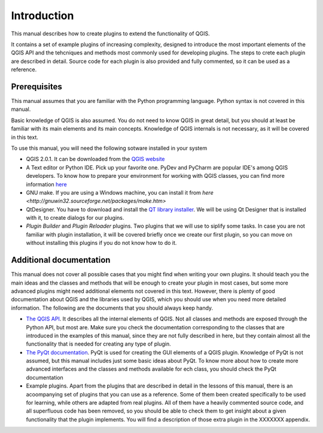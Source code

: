 Introduction
=============

This manual describes how to create plugins to extend the functionality of QGIS. 

It contains a set of example plugins of increasing complexity, designed to introduce the most important elements of the QGIS API and the tehcniques and methods most commonly used for developing plugins. The steps to crete each plugin are described in detail. Source code for each plugin is also provided and fully commented, so it can  be used as a reference.

Prerequisites
-------------

This manual assumes that you are familiar with the Python programming language. Python syntax is not covered in this manual.

Basic knowledge of QGIS is also assumed. You do not need to know QGIS in great detail, but you should at least be familiar with its main elements and its main concepts. Knowledge of QGIS internals is not necessary, as it will be covered in this text.

To use this manual, you will need the following sotware installed in your system

- QGIS 2.0.1. It can be downloaded from the `QGIS website <http://qgis.org>`_
- A Text editor or Python IDE. Pick up your favorite one. PyDev and PyCharm are popular IDE's among QGIS developers. To know how to prepare your environment for working with QGIS classes, you can find more information `here <http://www.qgis.org/en/docs/pyqgis_developer_cookbook/ide_debugging.html>`_
- GNU make. If you are using a Windows machine, you can install it from `here <http://gnuwin32.sourceforge.net/packages/make.htm>`
- QtDesigner. You have to download and install the `QT library installer <http://qt-project.org/downloads>`_. We will be using Qt Designer that is installed with it, to create dialogs for our plugins.
- *Plugin Builder* and *Plugin Reloader* plugins. Two plugins that we will use to siplify some tasks. In case you are not familiar with plugin installation, it will be covered briefly once we create our first plugin, so you can move on without installing this plugins if you do not know how to do it.

Additional documentation
------------------------

This manual does not cover all possible cases that you might find when writing your own plugins. It should teach you the main ideas and the classes and methods that will be enough to create your plugin in most cases, but some more advanced plugins might need additional elements not covered in this text. However, there is plenty of good documentation about QGIS and the libraries used by QGIS, which you should use when you need more detailed information. The following are the documents that you should always keep handy.

- `The QGIS API <http://qgis.org/api/>`_. It describes all the internal elements of QGIS. Not all classes and methods are exposed through the Python API, but most are. Make sure you check the documentation corresponding to the classes that are introduced in the examples of this manual, since they are not fully described in here, but they contain almost all the functionality that is needed for creating any type of plugin.

- `The PyQt documentation <http://pyqt.sourceforge.net/Docs/PyQt4/classes.html>`_. PyQt is used for creating the GUI elements of a QGIS plugin. Knowledge of PyQt is not assumed, but this manual includes just some basic ideas about PyQt. To know more about how to create more advanced interfaces and the classes and methods available for ech class, you should check the PyQt documentation

- Example plugins. Apart from the plugins that are described in detail in the lessons of this manual, there is an acoompanying set of plugins that you can use as a reference. Some of them been created specifically to be used for learning, while others are adapted from real plugins. All of them have a heavily commented source code, and all superfluous code has been removed, so you should be able to check them to get insight about a given functionality that the plugin implements. You will find a description of those extra plugin in the XXXXXXX appendix.



